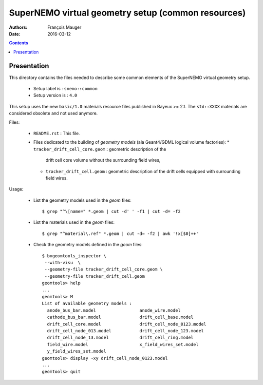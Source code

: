 ======================================================
SuperNEMO virtual geometry setup (common resources)
======================================================

:Authors: François Mauger
:Date:    2016-03-12

.. contents::
   :depth: 3
..

Presentation
============

This  directory contains  the  files needed  to  describe some  common
elements of the SuperNEMO virtual geometry setup.

 * Setup label is : ``snemo::common``
 * Setup version is : ``4.0``

This  setup  uses  the  new  ``basic/1.0``  materials  resource  files
published in Bayeux >= 2.1. The ``std::XXXX`` materials are considered
obsolete and not used anymore.

Files:

 * ``README.rst`` : This file.
 * Files  dedicated   to  the  building  of   *geometry  models*  (ala
   Geant4/GDML logical volume factories):
   * ``tracker_drift_cell_core.geom`` :  geometric description  of the
     drift cell core volume without the surrounding field wires,
   * ``tracker_drift_cell.geom`` : geometric  description of the drift
     cells equipped with surrounding field wires.

Usage:

 * List the geometry models used in the *geom* files: ::

    $ grep "^\[name=" *.geom | cut -d' ' -f1 | cut -d= -f2

 * List the materials used in the *geom* files: ::

    $ grep "^material\.ref" *.geom | cut -d= -f2 | awk '!x[$0]++'

 * Check the geometry models defined in the *geom* files: ::

    $ bxgeomtools_inspector \
     --with-visu  \
     --geometry-file tracker_drift_cell_core.geom \
     --geometry-file tracker_drift_cell.geom
    geomtools> help
    ...
    geomtools> M
    List of available geometry models :
      anode_bus_bar.model                 anode_wire.model
      cathode_bus_bar.model               drift_cell_base.model
      drift_cell_core.model               drift_cell_node_0123.model
      drift_cell_node_013.model           drift_cell_node_123.model
      drift_cell_node_13.model            drift_cell_ring.model
      field_wire.model                    x_field_wires_set.model
      y_field_wires_set.model
    geomtools> display -xy drift_cell_node_0123.model
    ...
    geomtools> quit

